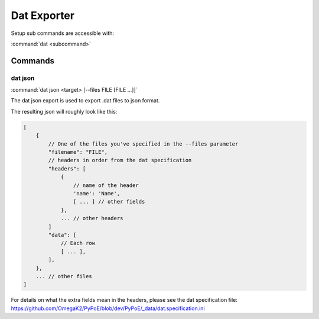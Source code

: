 Dat Exporter
==============================================================================

Setup sub commands are accessible with:

:command:`dat <subcommand>`

Commands
------------------------------------------------------------------------------

dat json
^^^^^^^^^^^^^^^^^^^^^^^^^^^^^^^^^^^^^^^^^^^^^^^^^^^^^^^^^^^^^^^^^^^^^^^^^^^^^^

:command:`dat json <target> [--files FILE [FILE ...]]`

The dat json export is used to export .dat files to json format.

The resulting json will roughly look like this:

.. code-block:: none

    [
        {
            // One of the files you've specified in the --files parameter
            "filename": "FILE",
            // headers in order from the dat specification
            "headers": [
                {
                    // name of the header
                    'name': 'Name',
                    [ ... ] // other fields
                },
                ... // other headers
            ]
            "data": [
                // Each row
                [ ... ],
            ],
        },
        ... // other files
    ]

For details on what the extra fields mean in the headers, please see
the dat specification file:
https://github.com/OmegaK2/PyPoE/blob/dev/PyPoE/_data/dat.specification.ini